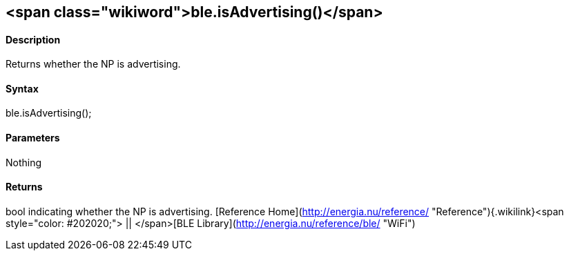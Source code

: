 <span class="wikiword">ble.isAdvertising()</span>
-------------------------------------------------

#### Description

Returns whether the NP is advertising.

#### Syntax

ble.isAdvertising();

#### Parameters

Nothing

#### Returns

bool indicating whether the NP is advertising. [Reference
Home](http://energia.nu/reference/ "Reference"){.wikilink}<span
style="color: #202020;"> || </span>[BLE
Library](http://energia.nu/reference/ble/ "WiFi")
